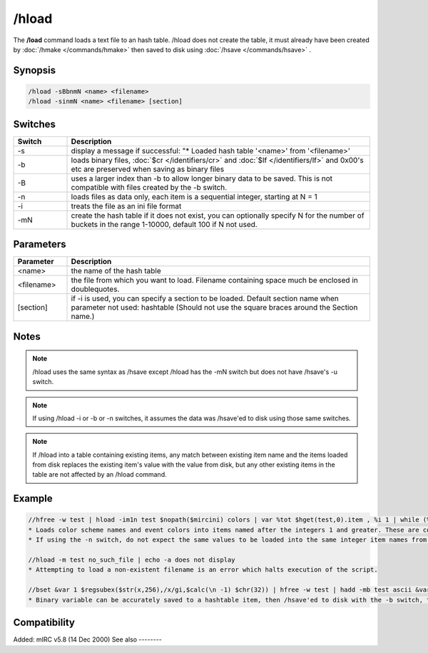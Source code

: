 /hload
======

The **/load** command loads a text file to an hash table. /hload does not create the table, it must already have been created by :doc:`/hmake </commands/hmake>` then saved to disk using :doc:`/hsave </commands/hsave>` .

Synopsis
--------

.. code:: text

    /hload -sBbnmN <name> <filename>
    /hload -sinmN <name> <filename> [section]

Switches
--------

.. list-table::
    :widths: 15 85
    :header-rows: 1

    * - Switch
      - Description
    * - -s
      - display a message if successful: "* Loaded hash table '<name>' from '<filename>'
    * - -b
      - loads binary files, :doc:`$cr </identifiers/cr>` and :doc:`$lf </identifiers/lf>` and 0x00's etc are preserved when saving as binary files
    * - -B
      - uses a larger index than -b to allow longer binary data to be saved. This is not compatible with files created by the -b switch.
    * - -n
      - loads files as data only, each item is a sequential integer, starting at N = 1
    * - -i
      - treats the file as an ini file format
    * - -mN
      - create the hash table if it does not exist, you can optionally specify N for the number of buckets in the range 1-10000, default 100 if N not used.

Parameters
----------

.. list-table::
    :widths: 15 85
    :header-rows: 1

    * - Parameter
      - Description
    * - <name>
      - the name of the hash table
    * - <filename>
      - the file from which you want to load. Filename containing space much be enclosed in doublequotes.
    * - [section]
      - if -i is used, you can specify a section to be loaded. Default section name when parameter not used: hashtable (Should not use the square braces around the Section name.)

Notes
-----

.. note:: /hload uses the same syntax as /hsave except /hload has the -mN switch but does not have /hsave's -u switch.

.. note:: If using /hload -i or -b or -n switches, it assumes the data was /hsave'ed to disk using those same switches.

.. note:: If /hload into a table containing existing items, any match between existing item name and the items loaded from disk replaces the existing item's value with the value from disk, but any other existing items in the table are not affected by an /hload command.

Example
-------

.. code:: text

    //hfree -w test | hload -im1n test $nopath($mircini) colors | var %tot $hget(test,0).item , %i 1 | while (%i <= %tot) { echo -a $ord(%i) item is $hget(test,%i).item containing $hget(test,$hget(test,%i).item) | inc %i }
    * Loads color scheme names and event colors into items named after the integers 1 and greater. These are contained in the colors section of mirc.ini. If the 'n' switch were not used, the item names would instead be named the same as the items in mirc.ini; n0 n1 etc.
    * If using the -n switch, do not expect the same values to be loaded into the same integer item names from which they were /hsave'ed to disk, even if using 1 bucket.

    //hload -m test no_such_file | echo -a does not display
    * Attempting to load a non-existent filename is an error which halts execution of the script.

    //bset &var 1 $regsubex($str(x,256),/x/gi,$calc(\n -1) $chr(32)) | hfree -w test | hadd -mb test ascii &var | hsave -b test test.dat | hload -mb test2 test.dat | noop $hget(test,ascii,&copy) | echo 4 -a $bvar(&copy,1-)
    * Binary variable can be accurately saved to a hashtable item, then /hsave'ed to disk with the -b switch, then /hload'ed from disk with the -b switch. The display shows &copy containing an un-altered copy of the original binary variable.

Compatibility
-------------

Added: mIRC v5.8 (14 Dec 2000)
See also
--------

.. hlist::
    :columns: 4

    * :doc:`/hmake </commands/hmake>`
    * :doc:`/hfree </commands/hfree>`
    * :doc:`/hsave </commands/hsave>`
    * :doc:`hAsh tAbles </intermediate/data_storage.html#hash-tables>`
    * :doc:`/hadd </commands/hadd>`
    * :doc:`/hdel </commands/hdel>`
    * :doc:`/hinc </commands/hinc>`
    * :doc:`/hdec </commands/hdec>`
    * :doc:`$hget </identifiers/hget>`
    * :doc:`$hfind </identifiers/hfind>`
